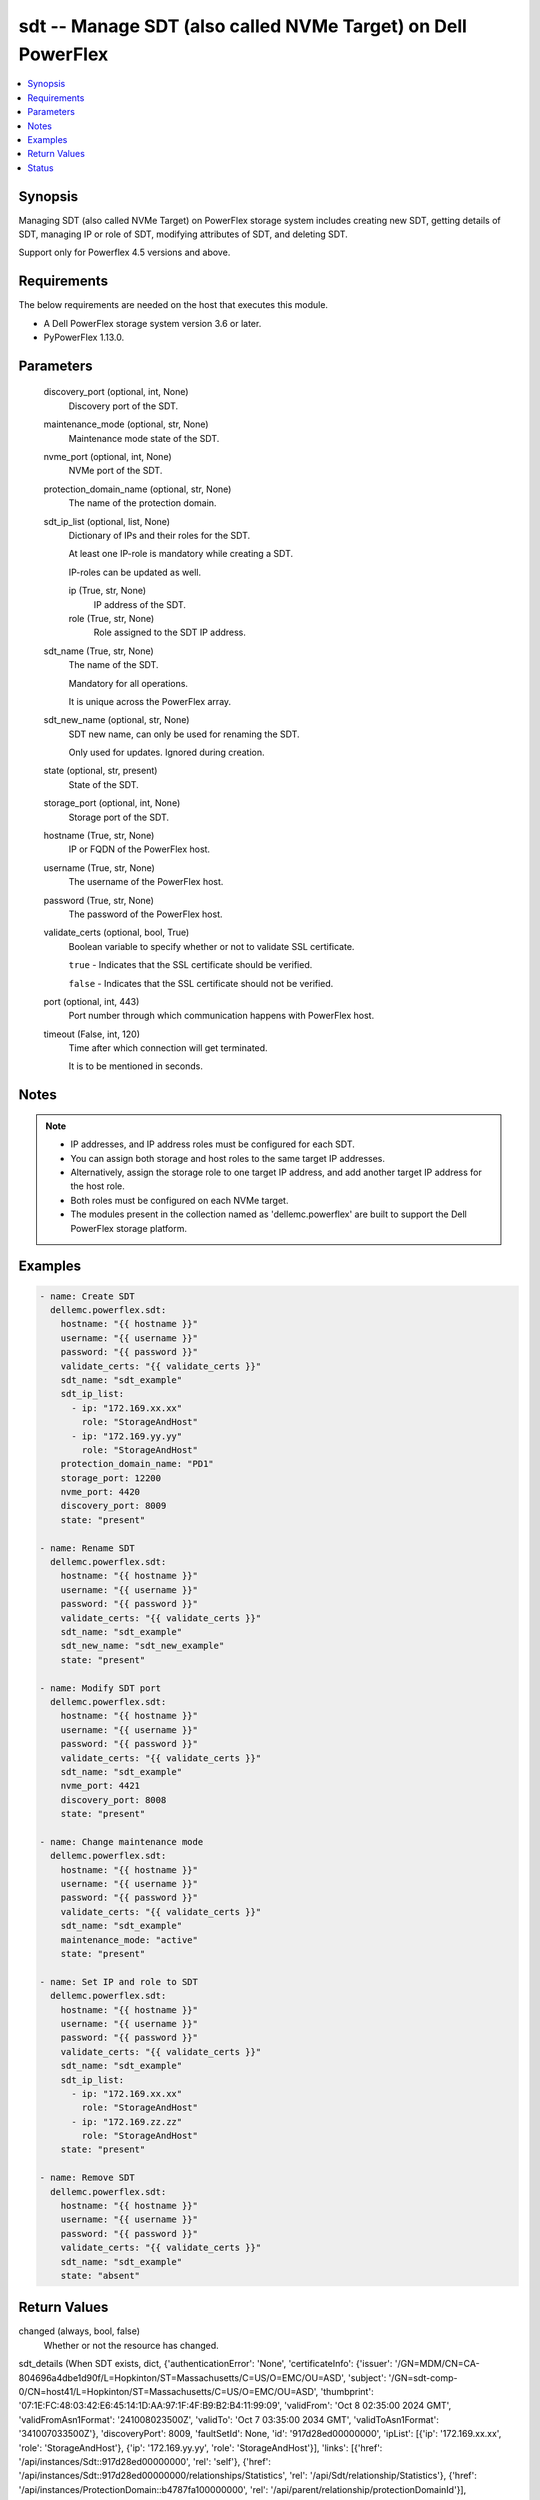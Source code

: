 .. _sdt_module:


sdt -- Manage SDT (also called NVMe Target) on Dell PowerFlex
=============================================================

.. contents::
   :local:
   :depth: 1


Synopsis
--------

Managing SDT (also called NVMe Target) on PowerFlex storage system includes creating new SDT, getting details of SDT, managing IP or role of SDT, modifying attributes of SDT, and deleting SDT.

Support only for Powerflex 4.5 versions and above.



Requirements
------------
The below requirements are needed on the host that executes this module.

- A Dell PowerFlex storage system version 3.6 or later.
- PyPowerFlex 1.13.0.



Parameters
----------

  discovery_port (optional, int, None)
    Discovery port of the SDT.


  maintenance_mode (optional, str, None)
    Maintenance mode state of the SDT.


  nvme_port (optional, int, None)
    NVMe port of the SDT.


  protection_domain_name (optional, str, None)
    The name of the protection domain.


  sdt_ip_list (optional, list, None)
    Dictionary of IPs and their roles for the SDT.

    At least one IP-role is mandatory while creating a SDT.

    IP-roles can be updated as well.


    ip (True, str, None)
      IP address of the SDT.


    role (True, str, None)
      Role assigned to the SDT IP address.



  sdt_name (True, str, None)
    The name of the SDT.

    Mandatory for all operations.

    It is unique across the PowerFlex array.


  sdt_new_name (optional, str, None)
    SDT new name, can only be used for renaming the SDT.

    Only used for updates. Ignored during creation.


  state (optional, str, present)
    State of the SDT.


  storage_port (optional, int, None)
    Storage port of the SDT.


  hostname (True, str, None)
    IP or FQDN of the PowerFlex host.


  username (True, str, None)
    The username of the PowerFlex host.


  password (True, str, None)
    The password of the PowerFlex host.


  validate_certs (optional, bool, True)
    Boolean variable to specify whether or not to validate SSL certificate.

    :literal:`true` - Indicates that the SSL certificate should be verified.

    :literal:`false` - Indicates that the SSL certificate should not be verified.


  port (optional, int, 443)
    Port number through which communication happens with PowerFlex host.


  timeout (False, int, 120)
    Time after which connection will get terminated.

    It is to be mentioned in seconds.





Notes
-----

.. note::
   - IP addresses, and IP address roles must be configured for each SDT.
   - You can assign both storage and host roles to the same target IP addresses.
   - Alternatively, assign the storage role to one target IP address, and add another target IP address for the host role.
   - Both roles must be configured on each NVMe target.
   - The modules present in the collection named as 'dellemc.powerflex' are built to support the Dell PowerFlex storage platform.




Examples
--------

.. code-block:: yaml+jinja

    
    - name: Create SDT
      dellemc.powerflex.sdt:
        hostname: "{{ hostname }}"
        username: "{{ username }}"
        password: "{{ password }}"
        validate_certs: "{{ validate_certs }}"
        sdt_name: "sdt_example"
        sdt_ip_list:
          - ip: "172.169.xx.xx"
            role: "StorageAndHost"
          - ip: "172.169.yy.yy"
            role: "StorageAndHost"
        protection_domain_name: "PD1"
        storage_port: 12200
        nvme_port: 4420
        discovery_port: 8009
        state: "present"

    - name: Rename SDT
      dellemc.powerflex.sdt:
        hostname: "{{ hostname }}"
        username: "{{ username }}"
        password: "{{ password }}"
        validate_certs: "{{ validate_certs }}"
        sdt_name: "sdt_example"
        sdt_new_name: "sdt_new_example"
        state: "present"

    - name: Modify SDT port
      dellemc.powerflex.sdt:
        hostname: "{{ hostname }}"
        username: "{{ username }}"
        password: "{{ password }}"
        validate_certs: "{{ validate_certs }}"
        sdt_name: "sdt_example"
        nvme_port: 4421
        discovery_port: 8008
        state: "present"

    - name: Change maintenance mode
      dellemc.powerflex.sdt:
        hostname: "{{ hostname }}"
        username: "{{ username }}"
        password: "{{ password }}"
        validate_certs: "{{ validate_certs }}"
        sdt_name: "sdt_example"
        maintenance_mode: "active"
        state: "present"

    - name: Set IP and role to SDT
      dellemc.powerflex.sdt:
        hostname: "{{ hostname }}"
        username: "{{ username }}"
        password: "{{ password }}"
        validate_certs: "{{ validate_certs }}"
        sdt_name: "sdt_example"
        sdt_ip_list:
          - ip: "172.169.xx.xx"
            role: "StorageAndHost"
          - ip: "172.169.zz.zz"
            role: "StorageAndHost"
        state: "present"

    - name: Remove SDT
      dellemc.powerflex.sdt:
        hostname: "{{ hostname }}"
        username: "{{ username }}"
        password: "{{ password }}"
        validate_certs: "{{ validate_certs }}"
        sdt_name: "sdt_example"
        state: "absent"



Return Values
-------------

changed (always, bool, false)
  Whether or not the resource has changed.


sdt_details (When SDT exists, dict, {'authenticationError': 'None', 'certificateInfo': {'issuer': '/GN=MDM/CN=CA-804696a4dbe1d90f/L=Hopkinton/ST=Massachusetts/C=US/O=EMC/OU=ASD', 'subject': '/GN=sdt-comp-0/CN=host41/L=Hopkinton/ST=Massachusetts/C=US/O=EMC/OU=ASD', 'thumbprint': '07:1E:FC:48:03:42:E6:45:14:1D:AA:97:1F:4F:B9:B2:B4:11:99:09', 'validFrom': 'Oct 8 02:35:00 2024 GMT', 'validFromAsn1Format': '241008023500Z', 'validTo': 'Oct 7 03:35:00 2034 GMT', 'validToAsn1Format': '341007033500Z'}, 'discoveryPort': 8009, 'faultSetId': None, 'id': '917d28ed00000000', 'ipList': [{'ip': '172.169.xx.xx', 'role': 'StorageAndHost'}, {'ip': '172.169.yy.yy', 'role': 'StorageAndHost'}], 'links': [{'href': '/api/instances/Sdt::917d28ed00000000', 'rel': 'self'}, {'href': '/api/instances/Sdt::917d28ed00000000/relationships/Statistics', 'rel': '/api/Sdt/relationship/Statistics'}, {'href': '/api/instances/ProtectionDomain::b4787fa100000000', 'rel': '/api/parent/relationship/protectionDomainId'}], 'maintenanceState': 'NoMaintenance', 'mdmConnectionState': 'Connected', 'membershipState': 'Joined', 'name': 'Sdt-pf460-svm-1', 'nvmePort': 4420, 'persistentDiscoveryControllersNum': 0, 'protectionDomainId': 'b4787fa100000000', 'protectionDomainName': 'PD1', 'sdtState': 'Normal', 'softwareVersionInfo': 'R4_5.2100.0', 'storagePort': 12200, 'systemId': '804696a4dbe1d90f'})
  Details of the SDT.


  authenticationError (, str, )
    Indicates authentication error.


  certificateInfo (, dict, )
    Information about certificate.


    issuer (, str, )
      Issuer of the certificate.


    subject (, str, )
      Subject of the certificate.


    thumbprint (, str, )
      Thumbprint of the certificate.


    validFrom (, str, )
      Date and time the certificate is valid from.


    validFromAsn1Format (, str, )
      Valid from date in ASN.1 format.


    validTo (, str, )
      Date and time the certificate is valid to.


    validToAsn1Format (, str, )
      Valid to date in ASN.1 format.



  discoveryPort (, int, )
    Discovery port.


  faultSetId (, str, )
    Fault set ID.


  id (, str, )
    SDS ID.


  ipList (, list, )
    SDS IP list.


    ip (, str, )
      IP present in the SDS.


    role (, str, )
      Role of the SDS IP.



  links (, list, )
    SDS links.


    href (, str, )
      SDS instance URL.


    rel (, str, )
      SDS's relationship with different entities.



  maintenanceState (, str, )
    Maintenance state.


  mdmConnectionState (, str, )
    MDM connection state.


  membershipState (, str, )
    Membership state.


  name (, str, )
    Name of the SDS.


  nvmePort (, int, )
    NVMe port.


  persistentDiscoveryControllersNum (, int, )
    Number of persistent discovery controllers.


  protectionDomainId (, str, )
    Protection Domain ID.


  protectionDomainName (, str, )
    Protection Domain Name.


  sdtState (, str, )
    SDS state.


  softwareVersionInfo (, str, )
    SDS software version information.


  storagePort (, int, )
    Storage port.


  systemId (, str, )
    System ID.






Status
------





Authors
~~~~~~~

- Yuhao Liu (@RayLiu7) <yuhao_liu@dell.com>

